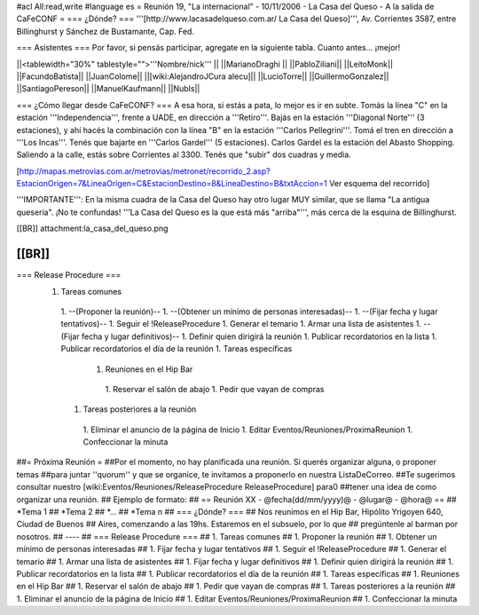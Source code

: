 #acl All:read,write
#language es
= Reunión 19, "La internacional" - 10/11/2006 - La Casa del Queso - A la salida de CaFeCONF =
=== ¿Dónde? ===
'''[http://www.lacasadelqueso.com.ar/ La Casa del Queso]''', Av. Corrientes 3587, entre Billinghurst y Sánchez de Bustamante, Cap. Fed.

=== Asistentes ===
Por favor, si pensás participar, agregate en la siguiente tabla. Cuanto antes... ¡mejor!

||<tablewidth="30%" tablestyle="">'''Nombre/nick''' ||
||MarianoDraghi ||
||PabloZiliani||
||LeitoMonk||
||FacundoBatista||
||JuanColome||
||[wiki:AlejandroJCura alecu]||
||LucioTorre||
||GuillermoGonzalez||
||SantiagoPereson||
||ManuelKaufmann||
||NubIs||

=== ¿Cómo llegar desde CaFeCONF? ===
A esa hora, si estás a pata, lo mejor es ir en subte. Tomás la línea "C" en la estación '''Independencia''', frente a UADE, en dirección a '''Retiro'''. Bajás en la estación '''Diagonal Norte''' (3 estaciones), y ahí hacés la combinación con la línea "B" en la estación '''Carlos Pellegrini'''. Tomá el tren en dirección a '''Los Incas'''. Tenés que bajarte en '''Carlos Gardel''' (5 estaciones). Carlos Gardel es la estación del Abasto Shopping. Saliendo a la calle, estás sobre Corrientes al 3300. Tenés que "subir" dos cuadras y media.

[http://mapas.metrovias.com.ar/metrovias/metronet/recorrido_2.asp?EstacionOrigen=7&LineaOrigen=C&EstacionDestino=8&LineaDestino=B&txtAccion=1 Ver esquema del recorrido]

'''IMPORTANTE''': En la misma cuadra de la Casa del Queso hay otro lugar MUY similar, que se llama  "La antigua quesería". ¡No te confundas! '''La Casa del Queso es la que está más "arriba"''', más cerca de la esquina de Billinghurst.

[[BR]] attachment:la_casa_del_queso.png

[[BR]]
----
=== Release Procedure ===
 1. Tareas comunes
  1. --(Proponer la reunión)--
  1. --(Obtener un mínimo de personas interesadas)--
  1. --(Fijar fecha y lugar tentativos)--
  1. Seguir el !ReleaseProcedure
  1. Generar el temario
  1. Armar una lista de asistentes
  1. --(Fijar fecha y lugar definitivos)--
  1. Definir quien dirigirá la reunión
  1. Publicar recordatorios en la lista
  1. Publicar recordatorios el día de la reunión
  1. Tareas específicas
   1. Reuniones en el Hip Bar
    1. Reservar el salón de abajo
    1. Pedir que vayan de compras
  1. Tareas posteriores a la reunión
   1. Eliminar el anuncio de la página de Inicio
   1. Editar Eventos/Reuniones/ProximaReunion
   1. Confeccionar la minuta

##= Próxima Reunión =
##Por el momento, no hay planificada una reunión. Si querés organizar alguna, o proponer temas
##para juntar ''quorum'' y que se organice, te invitamos a proponerlo en nuestra ListaDeCorreo.
##Te sugerimos consultar nuestro [wiki:Eventos/Reuniones/ReleaseProcedure ReleaseProcedure] para0
##tener una idea de como organizar una reunión.
## Ejemplo de formato:
## == Reunión XX - @fecha(dd/mm/yyyy)@ - @lugar@ - @hora@ ==
## *Tema 1
## *Tema 2
## *...
## *Tema n
## === ¿Dónde? ===
## Nos reunimos en el Hip Bar, Hipólito Yrigoyen 640, Ciudad de Buenos
## Aires, comenzando a las 19hs. Estaremos en el subsuelo, por lo que
## pregúntenle al barman por nosotros.
## ----
## === Release Procedure ===
##  1. Tareas comunes
##   1. Proponer la reunión
##   1. Obtener un mínimo de personas interesadas
##   1. Fijar fecha y lugar tentativos
##   1. Seguir el !ReleaseProcedure
##   1. Generar el temario
##   1. Armar una lista de asistentes
##   1. Fijar fecha y lugar definitivos
##   1. Definir quien dirigirá la reunión
##   1. Publicar recordatorios en la lista
##   1. Publicar recordatorios el día de la reunión
##  1. Tareas específicas
##   1. Reuniones en el Hip Bar
##    1. Reservar el salón de abajo
##    1. Pedir que vayan de compras
##  1. Tareas posteriores a la reunión
##   1. Eliminar el anuncio de la página de Inicio
##   1. Editar Eventos/Reuniones/ProximaReunion
##   1. Confeccionar la minuta
